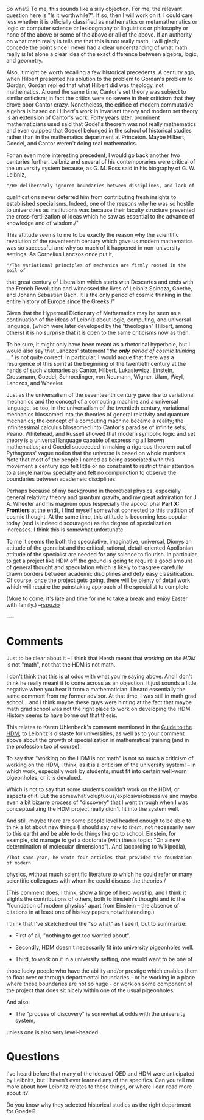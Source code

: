 #+STARTUP: showeverything logdone
#+options: num:nil


So what?  To me, this sounds like a silly objection.  For me, the relevant
question here is "Is it worthwhile?".  If so, then I will work on it.  I could
care less whether it is officially classified as mathematics or metamathematics
or logic or computer science or lexicography or linguistics or philosophy or
none of the above or some of the above or all of the above.  If an authority on
what math really is tells me that this is not really math, I will gladly concede
the point since I never had a clear understanding of what math really is let
alone a clear idea of the exact difference between algebra, logic, and geometry.

Also, it might be worth recalling a few historical precedents.  A century ago,
when Hilbert presented his solution to the problem to Gordan's problem to
Gordan, Gordan replied that what Hilbert did was theology, not mathematics.
Around the same time, Cantor's set theory was subject to similar criticism; in
fact the critics were so severe in their criticism that they drove poor Cantor
crazy.  Nonetheless, the edifice of modern commutative algebra is based on
Hilbert's work in invariant theory and modern set theory is an extension of
Cantor's work.  Forty years later, prominent mathematicians used said that
Godel's theorem was not really mathematics and even quipped that Goedel belonged
in the school of historical studies rather than in the mathematics department at
Princeton.  Maybe Hilbert, Goedel, and Cantor weren't doing real mathematics.

For an even more interesting precedent, I would go back another two centuries
further.  Leibniz and several of his contemporaries were critical of the
university system because, as G. M. Ross said in his biography of G. W. Leibniz,

: "/He deliberately ignored boundaries between disciplines, and lack of
qualifications never deterred him from contributing fresh insights to
established specialisms. Indeed, one of the reasons why he was so hostile to
universities as institutions was because their faculty structure prevented the
cross-fertilization of ideas which he saw as essential to the advance of
knowledge and of wisdom./"

This attitude seems to me to be exactly the reason why the scientific revolution
of the seventeenth century which gave us modern mathematics was so successful
and why so much of it happened in non-university settings.  As Cornelius Lanczos
once put it, 

: "/The variational principles of mechanics are firmly rooted in the soil of
that great century of Liberalism which starts with Descartes and ends with the
French Revolution and witnessed the lives of Leibniz Spinoza, Goethe, and Johann
Sebastian Bach.  It is the only period of cosmic thinking in the entire history
of Europe since the Greeks./"

Given that the Hyperreal Dictionary of Mathematics may be seen as a continuation
of the ideas of Leibniz about logic, computing, and universal language, (which
were later developed by the "theologian" Hilbert, among others) it is no
surprise that it is open to the same criticisms now as then.

To be sure, it might only have been meant as a rhetorical hyperbole, but I would
also say that Lanczos' statement "/the *only* period of cosmic thinking
.../" is not quite correct.  In particular, I would argue that there was a
resurgence of this spirit at the beginning of the twentieth century at the hands
of such visionaries as Cantor, Hilbert, Lukasiewicz, Einstein, Grossmann,
Goedel, Schroedinger, von Neumann, Wigner, Ulam, Weyl, Lanczos, and Wheeler.

Just as the universalism of the seventeenth century gave rise to variational
mechanics and the concept of a computing machine and a universal language, so
too, in the universalism of the twentieth century, variational mechanics
blossomed into the theories of general relativity and quantum mechanics; the
concept of a computing machine became a reality; the infinitessimal calculus
blossomed into Cantor's paradise of infinite sets; Peano, Whitehead, and Russell
showed that modern symbolic logic and set theory is a universal language capable
of expressing all known mathematics; and Goedel succeeded in making a rigorous
theorem out of Pythagoras' vague notion that the universe is based on whole
numbers.  Note that most of the people I named as being associated with this
movement a century ago felt little or no constraint to restrict their attention
to a single narrow specialty and felt no compunction to observe the boundaries
between academeic disciplines.

Perhaps because of my background in theoretical physics, especially general
relativity theory and quantum gravity, and my great admiration for J. A. Wheeler
and his magnum opus (especially the apcocriphal *Part X: Frontiers* at the
end), I find myself somewhat connected to this tradition of cosmic thought.  At
the same time, this attitude is becoming less popular today (and is indeed
discouraged) as the degree of specialization increases.  I think this is
somewhat unfortunate.

To me it seems the both the speculative, imaginative, universal, Dionysian
attitude of the genralist and the critical, rational, detail-oriented Apollonian
attitude of the specialist are needed for any science to flourish.  In
particular, to get a project like HDM off the ground is going to require a good
amount of general thought and speculation which is likely to trasgree carefully
drawn borders between academic disciplines and defy easy classification.  Of
course, once the project gets going, there will be plenty of detail work which
will require the painstaking approach of the specialist to complete.

(More to come, it's late and time for me to take a break and enjoy Easter with
family.) --[[file:rspuzio.org][rspuzio]]

----

*  Comments
Just to be clear about it -- I think that Hersh meant that /working on the
HDM/ is not "math", not that the HDM is not math.  

I don't think that this is at odds with what you're saying above.  And I don't
think he really meant it to come across as an objection.  It just sounds a
little negative when you hear it from a mathematician.  I heard essentially the
same comment from my former advisor.  At that time, I was still in math grad
school...  and I think maybe these guys were hinting at the fact that maybe math
grad school was not the right place to work on developing the HDM.  History
seems to have borne out that thesis.  

This relates to Karen Uhlenbeck's comment mentioned in the [[file:Guide to the HDM.org][Guide to the HDM]],
to Leibnitz's distaste for universities, as well as to your comment above about
the growth of specialization in mathematical training (and in the profession too
of course).

To say that "working on the HDM is not math" is not so much a criticism of
working on the HDM, I think, as it is a criticism of the university system! --
in which work, especially work by students, must fit into certain well-worn
pigeonholes, or it is devalued.

Which is not to say that some students couldn't work on the HDM, or aspects of
it.  But the somewhat voluptuous/explosive/obsessive and maybe even a bit
bizarre process of "discovery" that I went through when I was conceptualizing
the HDM project really didn't fit into the system well.

And still, maybe there are some people level headed enough to be able to think a
lot about new things (I should say /new to them/, not necessarily new to this
earth) and be able to do things like go to school.  Einstein, for example, did
manage to get a doctorate (with thesis topic: "On a new determination of
molecular dimensions").  And (according to Wikipedia),

: /That same year, he wrote four articles that provided the foundation of modern
physics, without much scientific literature to which he could refer or many
scientific colleagues with whom he could discuss the theories./

(This comment does, I think, show a tinge of hero worship, and I think it
slights the contributions of others, both to Einstein's thought and to the
"foundation of modern physics" apart from Einstein -- the absence of citations
in at least one of his key papers notwithstanding.)

I think that I've sketched out the "so what" as I see it, but to summarize:

 * First of all, "nothing to get too worried about".

 * Secondly, HDM doesn't necessarily fit into university pigeonholes well.

 * Third, to work on it in a university setting, one would want to be one of
those lucky people who have the ability and/or prestige which enables them to
float over or through departmental boundaries - or be working in a place where
these boundaries are not so huge - or work on some component of the project that
does sit nicely within one of the usual pigeonholes.

And also:

 * The "process of discovery" is somewhat at odds with the university system,
unless one is also very level-headed.

*  Questions

I've heard before that many of the ideas of QED and HDM were anticipated by
Leibnitz, but I haven't ever learned any of the specifics.  Can you tell me more
about how Leibnitz relates to these things, or where I can read more about it?


Do you know why they selected historical studies as the right department for
Goedel?
